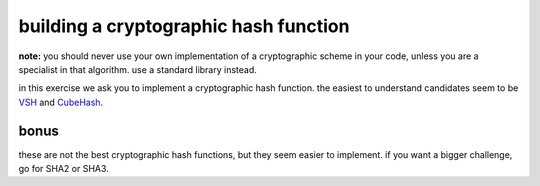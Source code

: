 building a cryptographic hash function
######################################

**note:** you should never use your own implementation of a cryptographic scheme 
in your code, unless you are a specialist in that algorithm. use a standard 
library instead.

in this exercise we ask you to implement a cryptographic hash function. the 
easiest to understand candidates seem to be 
`VSH <http://eprint.iacr.org/2005/193.pdf>`__ and
`CubeHash <http://cubehash.cr.yp.to/index.html>`__.

bonus
-----

these are not the best cryptographic hash functions, but they seem easier to 
implement. if you want a bigger challenge, go for SHA2 or SHA3.